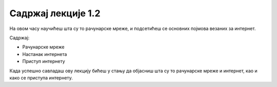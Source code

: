 Садржај лекције 1.2
===================
На овом часу научићеш шта су то рачунарске мреже, и подсетићеш се основних појмова везаних за интернет.  


Садржај:

- Рачунарске мреже

- Настанак интернета

- Приступ интернету


Када успешно савладаш ову лекцију бићеш у стању да објасниш шта су то рачунарске мреже и интернет, као и како се приступа интернету.




